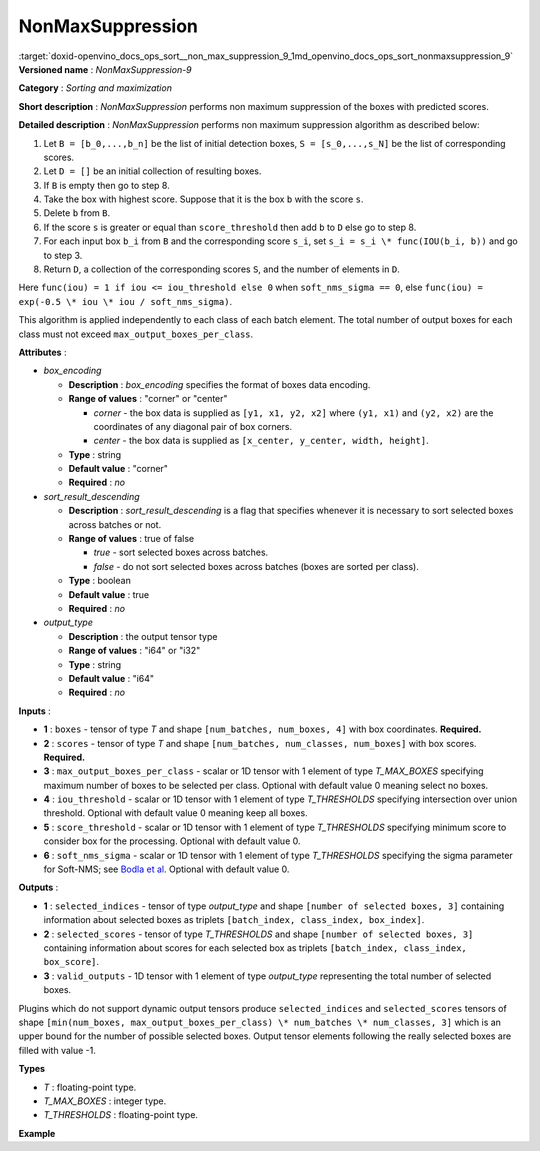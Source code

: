 .. index:: pair: page; NonMaxSuppression
.. _doxid-openvino_docs_ops_sort__non_max_suppression_9:


NonMaxSuppression
=================

:target:`doxid-openvino_docs_ops_sort__non_max_suppression_9_1md_openvino_docs_ops_sort_nonmaxsuppression_9` **Versioned name** : *NonMaxSuppression-9*

**Category** : *Sorting and maximization*

**Short description** : *NonMaxSuppression* performs non maximum suppression of the boxes with predicted scores.

**Detailed description** : *NonMaxSuppression* performs non maximum suppression algorithm as described below:

#. Let ``B = [b_0,...,b_n]`` be the list of initial detection boxes, ``S = [s_0,...,s_N]`` be the list of corresponding scores.

#. Let ``D = []`` be an initial collection of resulting boxes.

#. If ``B`` is empty then go to step 8.

#. Take the box with highest score. Suppose that it is the box ``b`` with the score ``s``.

#. Delete ``b`` from ``B``.

#. If the score ``s`` is greater or equal than ``score_threshold`` then add ``b`` to ``D`` else go to step 8.

#. For each input box ``b_i`` from ``B`` and the corresponding score ``s_i``, set ``s_i = s_i \* func(IOU(b_i, b))`` and go to step 3.

#. Return ``D``, a collection of the corresponding scores ``S``, and the number of elements in ``D``.

Here ``func(iou) = 1 if iou <= iou_threshold else 0`` when ``soft_nms_sigma == 0``, else ``func(iou) = exp(-0.5 \* iou \* iou / soft_nms_sigma)``.

This algorithm is applied independently to each class of each batch element. The total number of output boxes for each class must not exceed ``max_output_boxes_per_class``.

**Attributes** :

* *box_encoding*
  
  * **Description** : *box_encoding* specifies the format of boxes data encoding.
  
  * **Range of values** : "corner" or "center"
    
    * *corner* - the box data is supplied as ``[y1, x1, y2, x2]`` where ``(y1, x1)`` and ``(y2, x2)`` are the coordinates of any diagonal pair of box corners.
    
    * *center* - the box data is supplied as ``[x_center, y_center, width, height]``.
  
  * **Type** : string
  
  * **Default value** : "corner"
  
  * **Required** : *no*

* *sort_result_descending*
  
  * **Description** : *sort_result_descending* is a flag that specifies whenever it is necessary to sort selected boxes across batches or not.
  
  * **Range of values** : true of false
    
    * *true* - sort selected boxes across batches.
    
    * *false* - do not sort selected boxes across batches (boxes are sorted per class).
  
  * **Type** : boolean
  
  * **Default value** : true
  
  * **Required** : *no*

* *output_type*
  
  * **Description** : the output tensor type
  
  * **Range of values** : "i64" or "i32"
  
  * **Type** : string
  
  * **Default value** : "i64"
  
  * **Required** : *no*

**Inputs** :

* **1** : ``boxes`` - tensor of type *T* and shape ``[num_batches, num_boxes, 4]`` with box coordinates. **Required.**

* **2** : ``scores`` - tensor of type *T* and shape ``[num_batches, num_classes, num_boxes]`` with box scores. **Required.**

* **3** : ``max_output_boxes_per_class`` - scalar or 1D tensor with 1 element of type *T_MAX_BOXES* specifying maximum number of boxes to be selected per class. Optional with default value 0 meaning select no boxes.

* **4** : ``iou_threshold`` - scalar or 1D tensor with 1 element of type *T_THRESHOLDS* specifying intersection over union threshold. Optional with default value 0 meaning keep all boxes.

* **5** : ``score_threshold`` - scalar or 1D tensor with 1 element of type *T_THRESHOLDS* specifying minimum score to consider box for the processing. Optional with default value 0.

* **6** : ``soft_nms_sigma`` - scalar or 1D tensor with 1 element of type *T_THRESHOLDS* specifying the sigma parameter for Soft-NMS; see `Bodla et al <https://arxiv.org/abs/1704.04503.pdf>`__. Optional with default value 0.

**Outputs** :

* **1** : ``selected_indices`` - tensor of type *output_type* and shape ``[number of selected boxes, 3]`` containing information about selected boxes as triplets ``[batch_index, class_index, box_index]``.

* **2** : ``selected_scores`` - tensor of type *T_THRESHOLDS* and shape ``[number of selected boxes, 3]`` containing information about scores for each selected box as triplets ``[batch_index, class_index, box_score]``.

* **3** : ``valid_outputs`` - 1D tensor with 1 element of type *output_type* representing the total number of selected boxes.

Plugins which do not support dynamic output tensors produce ``selected_indices`` and ``selected_scores`` tensors of shape ``[min(num_boxes, max_output_boxes_per_class) \* num_batches \* num_classes, 3]`` which is an upper bound for the number of possible selected boxes. Output tensor elements following the really selected boxes are filled with value -1.

**Types**

* *T* : floating-point type.

* *T_MAX_BOXES* : integer type.

* *T_THRESHOLDS* : floating-point type.

**Example**

.. ref-code-block:: cpp

	<layer ... type="NonMaxSuppression" ... >
	    <data box_encoding="corner" sort_result_descending="1" output_type="i64"/>
	    <input>
	        <port id="0">
	            <dim>3</dim>
	            <dim>100</dim>
	            <dim>4</dim>
	        </port>
	        <port id="1">
	            <dim>3</dim>
	            <dim>5</dim>
	            <dim>100</dim>
	        </port>
	        <port id="2"/> <!-- 10 -->
	        <port id="3"/>
	        <port id="4"/>
	        <port id="5"/>
	    </input>
	    <output>
	        <port id="6" precision="I64">
	            <dim>150</dim> <!-- min(100, 10) \* 3 \* 5 -->
	            <dim>3</dim>
	        </port>
	        <port id="7" precision="FP32">
	            <dim>150</dim> <!-- min(100, 10) \* 3 \* 5 -->
	            <dim>3</dim>
	        </port>
	        <port id="8" precision="I64">
	            <dim>1</dim>
	        </port>
	    </output>
	</layer>

